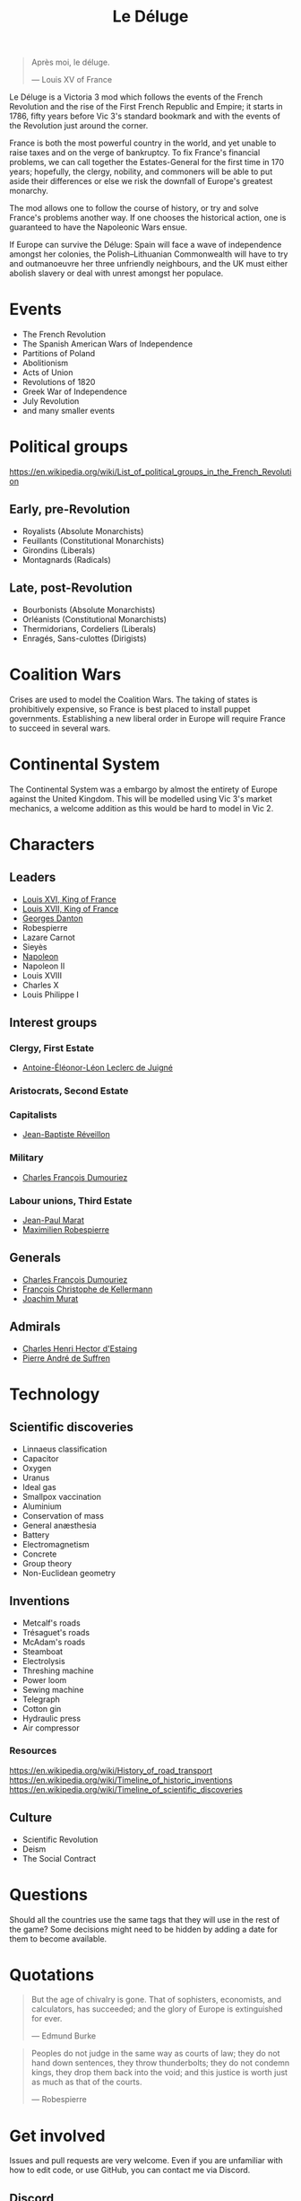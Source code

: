 #+title: Le Déluge

#+attr_org: :width 400px
[[./img/crossing-the-alps.jpg]]

#+BEGIN_QUOTE
Après moi, le déluge.

— Louis XV of France
#+END_QUOTE

Le Déluge is a Victoria 3 mod which follows the events of the French Revolution and the rise of the First French Republic and Empire; it starts in 1786, fifty years before Vic 3's standard bookmark and with the events of the Revolution just around the corner.

France is both the most powerful country in the world, and yet unable to raise taxes and on the verge of bankruptcy. To fix France's financial problems, we can call together the Estates-General for the first time in 170 years; hopefully, the clergy, nobility, and commoners will be able to put aside their differences or else we risk the downfall of Europe's greatest monarchy.

The mod allows one to follow the course of history, or try and solve France's problems another way. If one chooses the historical action, one is guaranteed to have the Napoleonic Wars ensue.

If Europe can survive the Déluge: Spain will face a wave of independence amongst her colonies, the Polish–Lithuanian Commonwealth will have to try and outmanoeuvre her three unfriendly neighbours, and the UK must either abolish slavery or deal with unrest amongst her populace.

* Events
- The French Revolution
- The Spanish American Wars of Independence
- Partitions of Poland
- Abolitionism
- Acts of Union
- Revolutions of 1820
- Greek War of Independence
- July Revolution
- and many smaller events

* Political groups
https://en.wikipedia.org/wiki/List_of_political_groups_in_the_French_Revolution

** Early, pre-Revolution
- Royalists (Absolute Monarchists)
- Feuillants (Constitutional Monarchists)
- Girondins (Liberals)
- Montagnards (Radicals)

** Late, post-Revolution
- Bourbonists (Absolute Monarchists)
- Orléanists (Constitutional Monarchists)
- Thermidorians, Cordeliers (Liberals)
- Enragés, Sans-culottes (Dirigists)

* Coalition Wars
Crises are used to model the Coalition Wars. The taking of states is prohibitively expensive, so France is best placed to install puppet governments. Establishing a new liberal order in Europe will require France to succeed in several wars.

* Continental System
The Continental System was a embargo by almost the entirety of Europe against the United Kingdom. This will be modelled using Vic 3's market mechanics, a welcome addition as this would be hard to model in Vic 2.

* Characters
** Leaders
- [[file:../../../org/roam/20210605144724-louis_xvi_king_of_france.org][Louis XVI, King of France]]
- [[file:../../../org/roam/20210605194430-louis_xvii_king_of_france.org][Louis XVII, King of France]]
- [[file:../../../org/roam/20210607171523-georges_danton.org][Georges Danton]] 
- Robespierre
- Lazare Carnot
- Sieyès
- [[file:../../../org/roam/20201220095841-napoleon.org][Napoleon]]
- Napoleon II
- Louis XVIII
- Charles X
- Louis Philippe I

** Interest groups

*** Clergy, First Estate
- [[file:../../../org/roam/20210605144407-antoine_eleonor_leon_leclerc_de_juigne.org][Antoine-Éléonor-Léon Leclerc de Juigné]]

*** Aristocrats, Second Estate

*** Capitalists
- [[file:../../../org/roam/20210606233111-jean_baptiste_reveillon.org][Jean-Baptiste Réveillon]]

*** Military
- [[file:../../../org/roam/20210605144751-charles_francois_dumouriez.org][Charles François Dumouriez]]

*** Labour unions, Third Estate
- [[file:../../../org/roam/20210603205715-jean_paul_marat.org][Jean-Paul Marat]]
- [[file:../../../org/roam/20210603222658-maximilien_robespierre.org][Maximilien Robespierre]]

** Generals
- [[file:../../../org/roam/20210605144751-charles_francois_dumouriez.org][Charles François Dumouriez]]
- [[file:../../../org/roam/20210605200546-francois_christophe_de_kellermann.org][François Christophe de Kellermann]]
- [[file:../../../org/roam/20210606163613-joachim_murat.org][Joachim Murat]]

** Admirals
- [[file:../../../org/roam/20210606163431-charles_henri_hector_d_estaing.org][Charles Henri Hector d'Estaing]]
- [[file:../../../org/roam/20210606163904-pierre_andre_de_suffren.org][Pierre André de Suffren]]

* Technology

** Scientific discoveries
- Linnaeus classification
- Capacitor
- Oxygen
- Uranus
- Ideal gas
- Smallpox vaccination
- Aluminium
- Conservation of mass
- General anæsthesia
- Battery
- Electromagnetism
- Concrete
- Group theory
- Non-Euclidean geometry

** Inventions
- Metcalf's roads
- Trésaguet's roads
- McAdam's roads
- Steamboat
- Electrolysis
- Threshing machine
- Power loom
- Sewing machine
- Telegraph
- Cotton gin
- Hydraulic press
- Air compressor

*** Resources
https://en.wikipedia.org/wiki/History_of_road_transport
https://en.wikipedia.org/wiki/Timeline_of_historic_inventions
https://en.wikipedia.org/wiki/Timeline_of_scientific_discoveries

** Culture
- Scientific Revolution
- Deism
- The Social Contract

* Questions
Should all the countries use the same tags that they will use in the rest of the game? Some decisions might need to be hidden by adding a date for them to become available.

* Quotations
#+BEGIN_QUOTE
But the age of chivalry is gone. That of sophisters, economists, and calculators, has succeeded; and the glory of Europe is extinguished for ever.

— Edmund Burke
#+END_QUOTE

#+BEGIN_QUOTE
Peoples do not judge in the same way as courts of law; they do not hand down sentences, they throw thunderbolts; they do not condemn kings, they drop them back into the void; and this justice is worth just as much as that of the courts.

— Robespierre 
#+END_QUOTE

* Get involved
Issues and pull requests are very welcome. Even if you are unfamiliar with how to edit code, or use GitHub, you can contact me via Discord.

** Discord
Click here → https://discord.gg/9n5tphpKD5

* External references
https://eu4.paradoxwikis.com/French_Revolution
https://en.wikipedia.org/wiki/Timeline_of_the_French_Revolution
https://en.wikipedia.org/wiki/List_of_state_leaders_in_the_18th_century
https://en.wikipedia.org/wiki/List_of_state_leaders_in_the_19th_century_(1801%E2%80%931850)

#+attr_org: :width 600px
[[./img/2izmm1ao9o931.png]]

